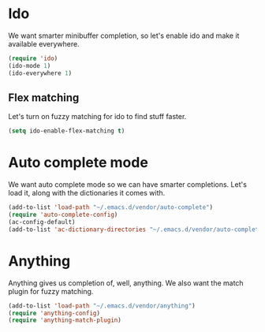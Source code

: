 * Ido
We want smarter minibuffer completion, so let's enable ido and make it
available everywhere.

#+begin_src emacs-lisp
(require 'ido)
(ido-mode 1)
(ido-everywhere 1)
#+end_src

** Flex matching
Let's turn on fuzzy matching for ido to find stuff faster.

#+begin_src emacs-lisp
(setq ido-enable-flex-matching t)
#+end_src

* Auto complete mode
We want auto complete mode so we can have smarter completions. Let's
load it, along with the dictionaries it comes with.

#+begin_src emacs-lisp
(add-to-list 'load-path "~/.emacs.d/vendor/auto-complete")
(require 'auto-complete-config)
(ac-config-default)
(add-to-list 'ac-dictionary-directories "~/.emacs.d/vendor/auto-complete/dict")
#+end_src
* Anything
Anything gives us completion of, well, anything. We also want the
match plugin for fuzzy matching.

#+begin_src emacs-lisp
(add-to-list 'load-path "~/.emacs.d/vendor/anything")
(require 'anything-config)
(require 'anything-match-plugin)
#+end_src

